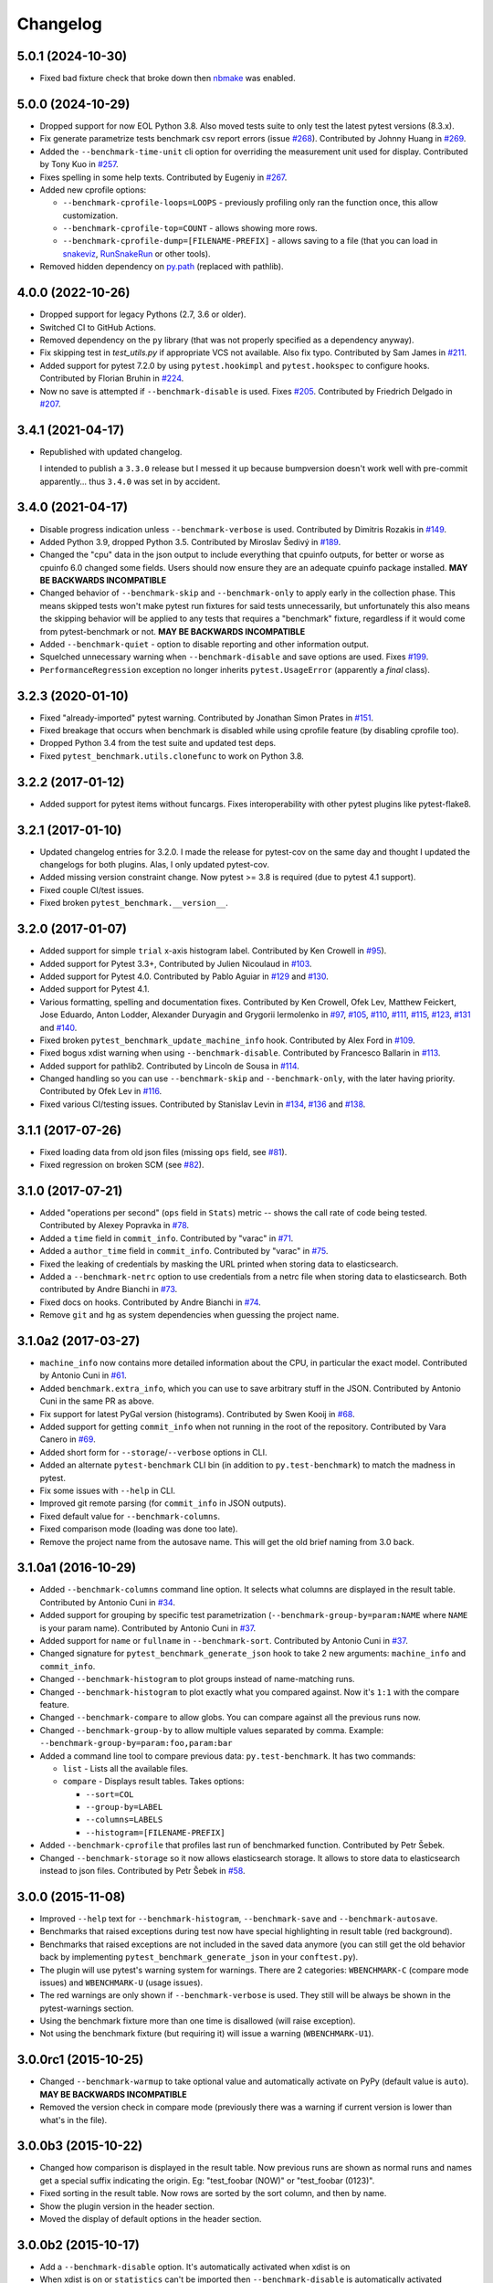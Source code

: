 
Changelog
=========

5.0.1 (2024-10-30)
------------------

* Fixed bad fixture check that broke down then `nbmake <https://pypi.org/project/nbmake/>`_ was enabled.

5.0.0 (2024-10-29)
------------------

* Dropped support for now EOL Python 3.8. Also moved tests suite to only test the latest pytest versions (8.3.x).
* Fix generate parametrize tests benchmark csv report errors (issue `#268 <https://github.com/ionelmc/pytest-benchmark/issues/268>`_).
  Contributed by Johnny Huang in `#269 <https://github.com/ionelmc/pytest-benchmark/pull/269>`_.
* Added the ``--benchmark-time-unit`` cli option for overriding the measurement unit used for display.
  Contributed by Tony Kuo in `#257 <https://github.com/ionelmc/pytest-benchmark/pull/257>`_.
* Fixes spelling in some help texts.
  Contributed by Eugeniy in `#267 <https://github.com/ionelmc/pytest-benchmark/pull/267>`_.
* Added new cprofile options:

  - ``--benchmark-cprofile-loops=LOOPS`` - previously profiling only ran the function once, this allow customization.
  - ``--benchmark-cprofile-top=COUNT`` - allows showing more rows.
  - ``--benchmark-cprofile-dump=[FILENAME-PREFIX]`` - allows saving to a file (that you can load in `snakeviz <https://pypi.org/project/snakeviz/>`_, `RunSnakeRun <https://pypi.org/project/RunSnakeRun/>`_ or other tools).
* Removed hidden dependency on `py.path <https://pypi.org/project/py/>`_ (replaced with pathlib).

4.0.0 (2022-10-26)
------------------

* Dropped support for legacy Pythons (2.7, 3.6 or older).
* Switched CI to GitHub Actions.
* Removed dependency on the ``py`` library (that was not properly specified as a dependency anyway).
* Fix skipping test in `test_utils.py` if appropriate VCS not available. Also fix typo.
  Contributed by Sam James in `#211 <https://github.com/ionelmc/pytest-benchmark/pull/211>`_.
* Added support for pytest 7.2.0 by using ``pytest.hookimpl`` and ``pytest.hookspec`` to configure hooks.
  Contributed by Florian Bruhin in `#224 <https://github.com/ionelmc/pytest-benchmark/pull/224>`_.
* Now no save is attempted if ``--benchmark-disable`` is used.
  Fixes `#205 <https://github.com/ionelmc/pytest-benchmark/issues/205>`_.
  Contributed by Friedrich Delgado in `#207 <https://github.com/ionelmc/pytest-benchmark/pull/207>`_.

3.4.1 (2021-04-17)
------------------

* Republished with updated changelog.

  I intended to publish a ``3.3.0`` release but I messed it up because bumpversion doesn't work well with pre-commit
  apparently... thus ``3.4.0`` was set in by accident.


3.4.0 (2021-04-17)
------------------

* Disable progress indication unless ``--benchmark-verbose`` is used.
  Contributed by Dimitris Rozakis in `#149 <https://github.com/ionelmc/pytest-benchmark/pull/149>`_.
* Added Python 3.9, dropped Python 3.5.
  Contributed by Miroslav Šedivý in `#189 <https://github.com/ionelmc/pytest-benchmark/pull/189>`_.
* Changed the "cpu" data in the json output to include everything that cpuinfo outputs, for better or worse as cpuinfo 6.0 changed some
  fields. Users should now ensure they are an adequate cpuinfo package installed.
  **MAY BE BACKWARDS INCOMPATIBLE**
* Changed behavior of ``--benchmark-skip`` and ``--benchmark-only`` to apply early in the collection phase.
  This means skipped tests won't make pytest run fixtures for said tests unnecessarily, but unfortunately this also means
  the skipping behavior will be applied to any tests that requires a "benchmark" fixture, regardless if it would come from pytest-benchmark
  or not.
  **MAY BE BACKWARDS INCOMPATIBLE**
* Added ``--benchmark-quiet`` - option to disable reporting and other information output.
* Squelched unnecessary warning when ``--benchmark-disable`` and save options are used.
  Fixes `#199 <https://github.com/ionelmc/pytest-benchmark/issues/199>`_.
* ``PerformanceRegression`` exception no longer inherits ``pytest.UsageError`` (apparently a *final* class).

3.2.3 (2020-01-10)
------------------

* Fixed "already-imported" pytest warning. Contributed by Jonathan Simon Prates in
  `#151 <https://github.com/ionelmc/pytest-benchmark/pull/151>`_.
* Fixed breakage that occurs when benchmark is disabled while using cprofile feature (by disabling cprofile too).
* Dropped Python 3.4 from the test suite and updated test deps.
* Fixed ``pytest_benchmark.utils.clonefunc`` to work on Python 3.8.

3.2.2 (2017-01-12)
------------------

* Added support for pytest items without funcargs. Fixes interoperability with other pytest plugins like pytest-flake8.

3.2.1 (2017-01-10)
------------------

* Updated changelog entries for 3.2.0. I made the release for pytest-cov on the same day and thought I updated the
  changelogs for both plugins. Alas, I only updated pytest-cov.
* Added missing version constraint change. Now pytest >= 3.8 is required (due to pytest 4.1 support).
* Fixed couple CI/test issues.
* Fixed broken ``pytest_benchmark.__version__``.

3.2.0 (2017-01-07)
------------------

* Added support for simple ``trial`` x-axis histogram label. Contributed by Ken Crowell in
  `#95 <https://github.com/ionelmc/pytest-benchmark/pull/95>`_).
* Added support for Pytest 3.3+, Contributed by Julien Nicoulaud in
  `#103 <https://github.com/ionelmc/pytest-benchmark/pull/103>`_.
* Added support for Pytest 4.0. Contributed by Pablo Aguiar in
  `#129 <https://github.com/ionelmc/pytest-benchmark/pull/129>`_ and
  `#130 <https://github.com/ionelmc/pytest-benchmark/pull/130>`_.
* Added support for Pytest 4.1.
* Various formatting, spelling and documentation fixes. Contributed by
  Ken Crowell, Ofek Lev, Matthew Feickert, Jose Eduardo, Anton Lodder, Alexander Duryagin and Grygorii Iermolenko in
  `#97 <https://github.com/ionelmc/pytest-benchmark/pull/97>`_,
  `#105 <https://github.com/ionelmc/pytest-benchmark/pull/105>`_,
  `#110 <https://github.com/ionelmc/pytest-benchmark/pull/110>`_,
  `#111 <https://github.com/ionelmc/pytest-benchmark/pull/111>`_,
  `#115 <https://github.com/ionelmc/pytest-benchmark/pull/115>`_,
  `#123 <https://github.com/ionelmc/pytest-benchmark/pull/123>`_,
  `#131 <https://github.com/ionelmc/pytest-benchmark/pull/131>`_ and
  `#140 <https://github.com/ionelmc/pytest-benchmark/pull/140>`_.
* Fixed broken ``pytest_benchmark_update_machine_info`` hook. Contributed by Alex Ford in
  `#109 <https://github.com/ionelmc/pytest-benchmark/pull/109>`_.
* Fixed bogus xdist warning when using ``--benchmark-disable``. Contributed by Francesco Ballarin in
  `#113 <https://github.com/ionelmc/pytest-benchmark/pull/113>`_.
* Added support for pathlib2. Contributed by Lincoln de Sousa in
  `#114 <https://github.com/ionelmc/pytest-benchmark/pull/114>`_.
* Changed handling so you can use ``--benchmark-skip`` and ``--benchmark-only``, with the later having priority.
  Contributed by Ofek Lev in
  `#116 <https://github.com/ionelmc/pytest-benchmark/pull/116>`_.
* Fixed various CI/testing issues.
  Contributed by Stanislav Levin in
  `#134 <https://github.com/ionelmc/pytest-benchmark/pull/134>`_,
  `#136 <https://github.com/ionelmc/pytest-benchmark/pull/136>`_ and
  `#138 <https://github.com/ionelmc/pytest-benchmark/pull/138>`_.

3.1.1 (2017-07-26)
------------------

* Fixed loading data from old json files (missing ``ops`` field, see
  `#81 <https://github.com/ionelmc/pytest-benchmark/issues/81>`_).
* Fixed regression on broken SCM (see
  `#82 <https://github.com/ionelmc/pytest-benchmark/issues/82>`_).

3.1.0 (2017-07-21)
------------------

* Added "operations per second" (``ops`` field in ``Stats``) metric --
  shows the call rate of code being tested. Contributed by Alexey Popravka in
  `#78 <https://github.com/ionelmc/pytest-benchmark/pull/78>`_.
* Added a ``time`` field in ``commit_info``. Contributed by "varac" in
  `#71 <https://github.com/ionelmc/pytest-benchmark/pull/71>`_.
* Added a ``author_time`` field in ``commit_info``. Contributed by "varac" in
  `#75   <https://github.com/ionelmc/pytest-benchmark/pull/75>`_.
* Fixed the leaking of credentials by masking the URL printed when storing
  data to elasticsearch.
* Added a ``--benchmark-netrc`` option to use credentials from a netrc file when
  storing data to elasticsearch. Both contributed by Andre Bianchi in
  `#73 <https://github.com/ionelmc/pytest-benchmark/pull/73>`_.
* Fixed docs on hooks. Contributed by Andre Bianchi in `#74 <https://github.com/ionelmc/pytest-benchmark/pull/74>`_.
* Remove ``git`` and ``hg`` as system dependencies when guessing the project name.

3.1.0a2 (2017-03-27)
--------------------

* ``machine_info`` now contains more detailed information about the CPU, in
  particular the exact model. Contributed by Antonio Cuni in `#61 <https://github.com/ionelmc/pytest-benchmark/pull/61>`_.
* Added ``benchmark.extra_info``, which you can use to save arbitrary stuff in
  the JSON. Contributed by Antonio Cuni in the same PR as above.
* Fix support for latest PyGal version (histograms). Contributed by Swen Kooij in
  `#68 <https://github.com/ionelmc/pytest-benchmark/pull/68>`_.
* Added support for getting ``commit_info`` when not running in the root of the repository. Contributed by Vara Canero in
  `#69 <https://github.com/ionelmc/pytest-benchmark/pull/69>`_.
* Added short form for ``--storage``/``--verbose`` options in CLI.
* Added an alternate ``pytest-benchmark`` CLI bin (in addition to ``py.test-benchmark``) to match the madness in pytest.
* Fix some issues with ``--help`` in CLI.
* Improved git remote parsing (for ``commit_info`` in JSON outputs).
* Fixed default value for ``--benchmark-columns``.
* Fixed comparison mode (loading was done too late).
* Remove the project name from the autosave name. This will get the old brief naming from 3.0 back.

3.1.0a1 (2016-10-29)
--------------------

* Added ``--benchmark-columns`` command line option. It selects what columns are displayed in the result table. Contributed by
  Antonio Cuni in `#34 <https://github.com/ionelmc/pytest-benchmark/pull/34>`_.
* Added support for grouping by specific test parametrization (``--benchmark-group-by=param:NAME`` where ``NAME`` is your
  param name). Contributed by Antonio Cuni in `#37 <https://github.com/ionelmc/pytest-benchmark/pull/37>`__.
* Added support for ``name`` or ``fullname`` in ``--benchmark-sort``.
  Contributed by Antonio Cuni in `#37 <https://github.com/ionelmc/pytest-benchmark/pull/37>`_.
* Changed signature for ``pytest_benchmark_generate_json`` hook to take 2 new arguments: ``machine_info`` and ``commit_info``.
* Changed ``--benchmark-histogram`` to plot groups instead of name-matching runs.
* Changed ``--benchmark-histogram`` to plot exactly what you compared against. Now it's ``1:1`` with the compare feature.
* Changed ``--benchmark-compare`` to allow globs. You can compare against all the previous runs now.
* Changed ``--benchmark-group-by`` to allow multiple values separated by comma.
  Example: ``--benchmark-group-by=param:foo,param:bar``
* Added a command line tool to compare previous data: ``py.test-benchmark``. It has two commands:

  * ``list`` - Lists all the available files.
  * ``compare`` - Displays result tables. Takes options:

    * ``--sort=COL``
    * ``--group-by=LABEL``
    * ``--columns=LABELS``
    * ``--histogram=[FILENAME-PREFIX]``
* Added ``--benchmark-cprofile`` that profiles last run of benchmarked function.  Contributed by Petr Šebek.
* Changed ``--benchmark-storage`` so it now allows elasticsearch storage. It allows to store data to elasticsearch instead to
  json files. Contributed by Petr Šebek in `#58 <https://github.com/ionelmc/pytest-benchmark/pull/58>`_.

3.0.0 (2015-11-08)
------------------

* Improved ``--help`` text for ``--benchmark-histogram``, ``--benchmark-save`` and ``--benchmark-autosave``.
* Benchmarks that raised exceptions during test now have special highlighting in result table (red background).
* Benchmarks that raised exceptions are not included in the saved data anymore (you can still get the old behavior back
  by implementing ``pytest_benchmark_generate_json`` in your ``conftest.py``).
* The plugin will use pytest's warning system for warnings. There are 2 categories: ``WBENCHMARK-C`` (compare mode
  issues) and ``WBENCHMARK-U`` (usage issues).
* The red warnings are only shown if ``--benchmark-verbose`` is used. They still will be always be shown in the
  pytest-warnings section.
* Using the benchmark fixture more than one time is disallowed (will raise exception).
* Not using the benchmark fixture (but requiring it) will issue a warning (``WBENCHMARK-U1``).

3.0.0rc1 (2015-10-25)
---------------------

* Changed ``--benchmark-warmup`` to take optional value and automatically activate on PyPy (default value is ``auto``).
  **MAY BE BACKWARDS INCOMPATIBLE**
* Removed the version check in compare mode (previously there was a warning if current version is lower than what's in
  the file).

3.0.0b3 (2015-10-22)
---------------------

* Changed how comparison is displayed in the result table. Now previous runs are shown as normal runs and names get a
  special suffix indicating the origin. Eg: "test_foobar (NOW)" or "test_foobar (0123)".
* Fixed sorting in the result table. Now rows are sorted by the sort column, and then by name.
* Show the plugin version in the header section.
* Moved the display of default options in the header section.

3.0.0b2 (2015-10-17)
---------------------

* Add a ``--benchmark-disable`` option. It's automatically activated when xdist is on
* When xdist is on or ``statistics`` can't be imported then ``--benchmark-disable`` is automatically activated (instead
  of ``--benchmark-skip``). **BACKWARDS INCOMPATIBLE**
* Replace the deprecated ``__multicall__`` with the new hookwrapper system.
* Improved description for ``--benchmark-max-time``.

3.0.0b1 (2015-10-13)
--------------------

* Tests are sorted alphabetically in the results table.
* Failing to import ``statistics`` doesn't create hard failures anymore. Benchmarks are automatically skipped if import
  failure occurs. This would happen on Python 3.2 (or earlier Python 3).

3.0.0a4 (2015-10-08)
--------------------

* Changed how failures to get commit info are handled: now they are soft failures. Previously it made the whole
  test suite fail, just because you didn't have ``git/hg`` installed.

3.0.0a3 (2015-10-02)
--------------------

* Added progress indication when computing stats.

3.0.0a2 (2015-09-30)
--------------------

* Fixed accidental output capturing caused by capturemanager misuse.

3.0.0a1 (2015-09-13)
--------------------

* Added JSON report saving (the ``--benchmark-json`` command line arguments). Based on initial work from Dave Collins in
  `#8 <https://github.com/ionelmc/pytest-benchmark/pull/8>`_.
* Added benchmark data storage(the ``--benchmark-save`` and ``--benchmark-autosave`` command line arguments).
* Added comparison to previous runs (the ``--benchmark-compare`` command line argument).
* Added performance regression checks (the ``--benchmark-compare-fail`` command line argument).
* Added possibility to group by various parts of test name (the ``--benchmark-compare-group-by`` command line argument).
* Added historical plotting (the ``--benchmark-histogram`` command line argument).
* Added option to fine tune the calibration (the ``--benchmark-calibration-precision`` command line argument and
  ``calibration_precision`` marker option).

* Changed ``benchmark_weave`` to no longer be a context manager. Cleanup is performed automatically.
  **BACKWARDS INCOMPATIBLE**
* Added ``benchmark.weave`` method (alternative to ``benchmark_weave`` fixture).

* Added new hooks to allow customization:

  * ``pytest_benchmark_generate_machine_info(config)``
  * ``pytest_benchmark_update_machine_info(config, info)``
  * ``pytest_benchmark_generate_commit_info(config)``
  * ``pytest_benchmark_update_commit_info(config, info)``
  * ``pytest_benchmark_group_stats(config, benchmarks, group_by)``
  * ``pytest_benchmark_generate_json(config, benchmarks, include_data)``
  * ``pytest_benchmark_update_json(config, benchmarks, output_json)``
  * ``pytest_benchmark_compare_machine_info(config, benchmarksession, machine_info, compared_benchmark)``

* Changed the timing code to:

  * Tracers are automatically disabled when running the test function (like coverage tracers).
  * Fixed an issue with calibration code getting stuck.

* Added ``pedantic mode`` via ``benchmark.pedantic()``. This mode disables calibration and allows a setup function.


2.5.0 (2015-06-20)
------------------

* Improved test suite a bit (not using ``cram`` anymore).
* Improved help text on the ``--benchmark-warmup`` option.
* Made ``warmup_iterations`` available as a marker argument (eg: ``@pytest.mark.benchmark(warmup_iterations=1234)``).
* Fixed ``--benchmark-verbose``'s printouts to work properly with output capturing.
* Changed how warmup iterations are computed (now number of total iterations is used, instead of just the rounds).
* Fixed a bug where calibration would run forever.
* Disabled red/green coloring (it was kinda random) when there's a single test in the results table.

2.4.1 (2015-03-16)
------------------

* Fix regression, plugin was raising ``ValueError: no option named 'dist'`` when xdist wasn't installed.

2.4.0 (2015-03-12)
------------------

* Add a ``benchmark_weave`` experimental fixture.
* Fix internal failures when ``xdist`` plugin is active.
* Automatically disable benchmarks if ``xdist`` is active.

2.3.0 (2014-12-27)
------------------

* Moved the warmup in the calibration phase. Solves issues with benchmarking on PyPy.

  Added a ``--benchmark-warmup-iterations`` option to fine-tune that.

2.2.0 (2014-12-26)
------------------

* Make the default rounds smaller (so that variance is more accurate).
* Show the defaults in the ``--help`` section.

2.1.0 (2014-12-20)
------------------

* Simplify the calibration code so that the round is smaller.
* Add diagnostic output for calibration code (``--benchmark-verbose``).

2.0.0 (2014-12-19)
------------------

* Replace the context-manager based API with a simple callback interface. **BACKWARDS INCOMPATIBLE**
* Implement timer calibration for precise measurements.

1.0.0 (2014-12-15)
------------------

* Use a precise default timer for PyPy.

? (?)
-----

* README and styling fixes. Contributed by Marc Abramowitz in `#4 <https://github.com/ionelmc/pytest-benchmark/pull/4>`_.
* Lots of wild changes.
